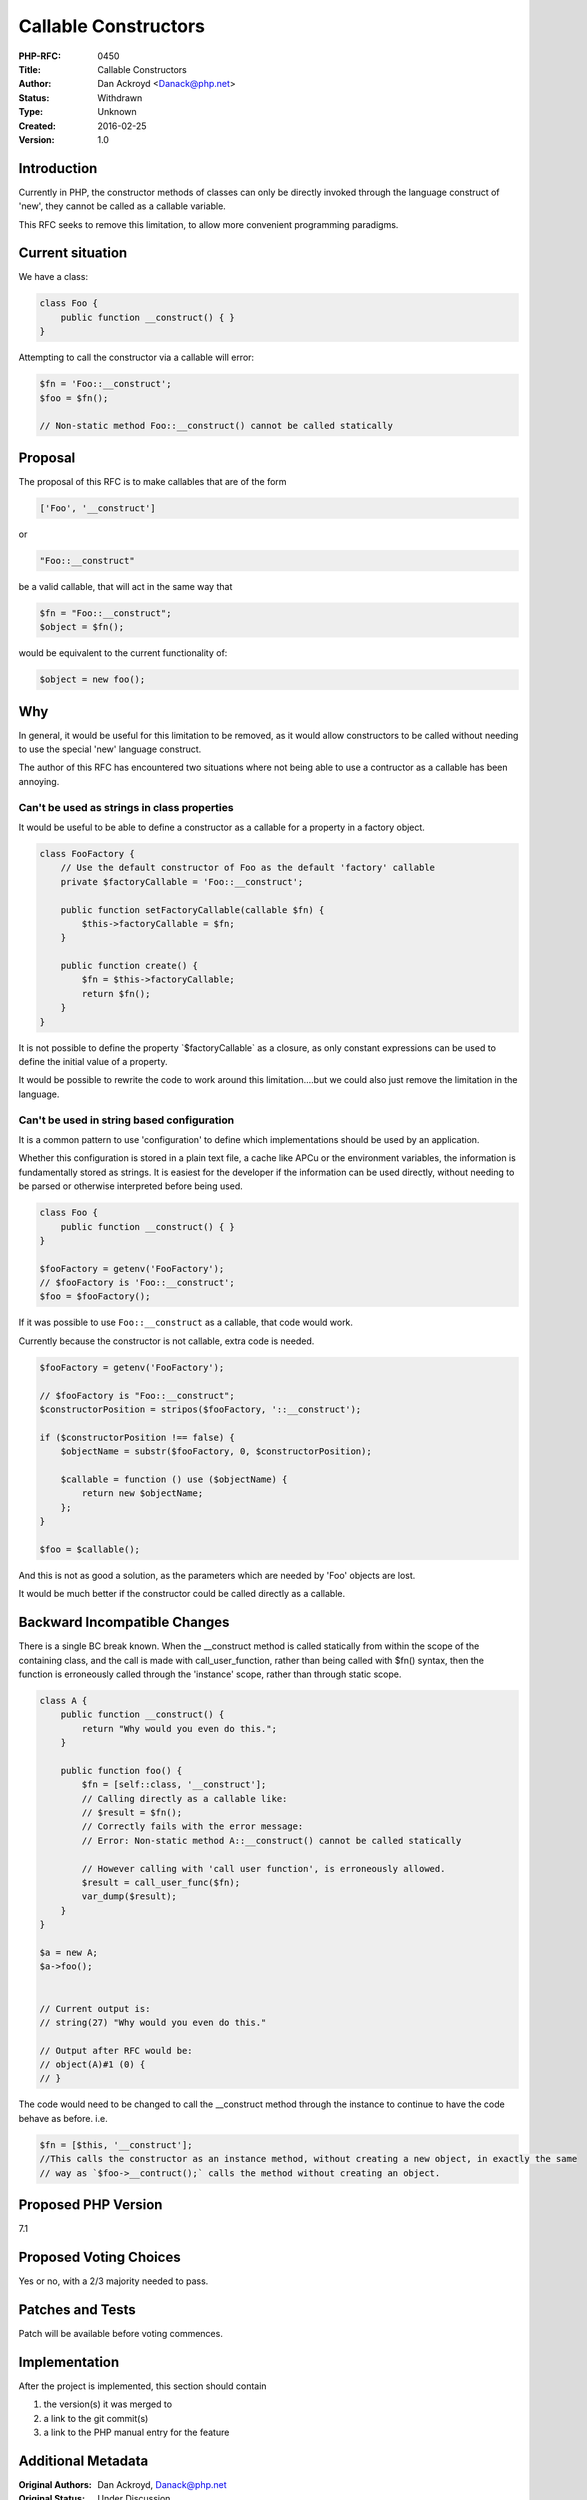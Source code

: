 Callable Constructors
=====================

:PHP-RFC: 0450
:Title: Callable Constructors
:Author: Dan Ackroyd <Danack@php.net>
:Status: Withdrawn
:Type: Unknown
:Created: 2016-02-25
:Version: 1.0

Introduction
------------

Currently in PHP, the constructor methods of classes can only be
directly invoked through the language construct of 'new', they cannot be
called as a callable variable.

This RFC seeks to remove this limitation, to allow more convenient
programming paradigms.

Current situation
-----------------

We have a class:

.. code:: php

   class Foo {
       public function __construct() { }
   }

Attempting to call the constructor via a callable will error:

.. code:: php

   $fn = 'Foo::__construct';
   $foo = $fn();

   // Non-static method Foo::__construct() cannot be called statically

Proposal
--------

The proposal of this RFC is to make callables that are of the form

.. code:: php

   ['Foo', '__construct']

or

.. code:: php

   "Foo::__construct"

be a valid callable, that will act in the same way that

.. code:: php

   $fn = "Foo::__construct";
   $object = $fn();

would be equivalent to the current functionality of:

.. code:: php

   $object = new foo();

Why
---

In general, it would be useful for this limitation to be removed, as it
would allow constructors to be called without needing to use the special
'new' language construct.

The author of this RFC has encountered two situations where not being
able to use a contructor as a callable has been annoying.

Can't be used as strings in class properties
~~~~~~~~~~~~~~~~~~~~~~~~~~~~~~~~~~~~~~~~~~~~

It would be useful to be able to define a constructor as a callable for
a property in a factory object.

.. code:: php

   class FooFactory {
       // Use the default constructor of Foo as the default 'factory' callable
       private $factoryCallable = 'Foo::__construct';

       public function setFactoryCallable(callable $fn) {
           $this->factoryCallable = $fn;
       }

       public function create() {
           $fn = $this->factoryCallable;
           return $fn();
       }
   }

It is not possible to define the property \`$factoryCallable\` as a
closure, as only constant expressions can be used to define the initial
value of a property.

It would be possible to rewrite the code to work around this
limitation....but we could also just remove the limitation in the
language.

Can't be used in string based configuration
~~~~~~~~~~~~~~~~~~~~~~~~~~~~~~~~~~~~~~~~~~~

It is a common pattern to use 'configuration' to define which
implementations should be used by an application.

Whether this configuration is stored in a plain text file, a cache like
APCu or the environment variables, the information is fundamentally
stored as strings. It is easiest for the developer if the information
can be used directly, without needing to be parsed or otherwise
interpreted before being used.

.. code:: php

   class Foo {
       public function __construct() { }
   }

   $fooFactory = getenv('FooFactory');
   // $fooFactory is 'Foo::__construct';
   $foo = $fooFactory();

If it was possible to use ``Foo::__construct`` as a callable, that code
would work.

Currently because the constructor is not callable, extra code is needed.

.. code:: php


   $fooFactory = getenv('FooFactory');

   // $fooFactory is "Foo::__construct";
   $constructorPosition = stripos($fooFactory, '::__construct');

   if ($constructorPosition !== false) {
       $objectName = substr($fooFactory, 0, $constructorPosition);

       $callable = function () use ($objectName) {
           return new $objectName;
       };
   }

   $foo = $callable();

And this is not as good a solution, as the parameters which are needed
by 'Foo' objects are lost.

It would be much better if the constructor could be called directly as a
callable.

Backward Incompatible Changes
-----------------------------

There is a single BC break known. When the \__construct method is called
statically from within the scope of the containing class, and the call
is made with call_user_function, rather than being called with $fn()
syntax, then the function is erroneously called through the 'instance'
scope, rather than through static scope.

.. code:: php


   class A {
       public function __construct() {
           return "Why would you even do this.";
       }
       
       public function foo() {
           $fn = [self::class, '__construct'];
           // Calling directly as a callable like:
           // $result = $fn();
           // Correctly fails with the error message:
           // Error: Non-static method A::__construct() cannot be called statically
           
           // However calling with 'call user function', is erroneously allowed.
           $result = call_user_func($fn);
           var_dump($result);
       }
   }

   $a = new A;
   $a->foo();


   // Current output is: 
   // string(27) "Why would you even do this."

   // Output after RFC would be:
   // object(A)#1 (0) {
   // }

The code would need to be changed to call the \__construct method
through the instance to continue to have the code behave as before. i.e.

.. code:: php

   $fn = [$this, '__construct'];
   //This calls the constructor as an instance method, without creating a new object, in exactly the same
   // way as `$foo->__contruct();` calls the method without creating an object.

Proposed PHP Version
--------------------

7.1

Proposed Voting Choices
-----------------------

Yes or no, with a 2/3 majority needed to pass.

Patches and Tests
-----------------

Patch will be available before voting commences.

Implementation
--------------

After the project is implemented, this section should contain

#. the version(s) it was merged to
#. a link to the git commit(s)
#. a link to the PHP manual entry for the feature

Additional Metadata
-------------------

:Original Authors: Dan Ackroyd, Danack@php.net
:Original Status: Under Discussion
:Slug: callableconstructors
:Wiki URL: https://wiki.php.net/rfc/callableconstructors
